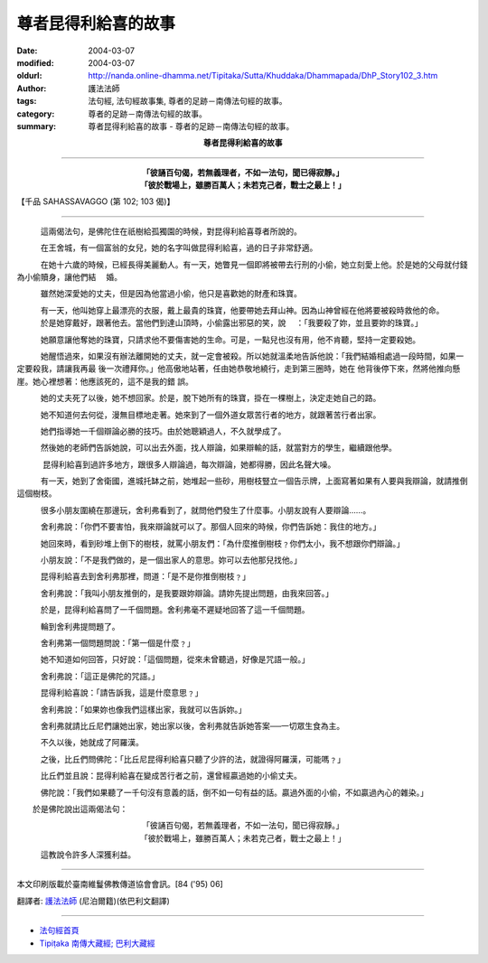 尊者昆得利給喜的故事
====================

:date: 2004-03-07
:modified: 2004-03-07
:oldurl: http://nanda.online-dhamma.net/Tipitaka/Sutta/Khuddaka/Dhammapada/DhP_Story102_3.htm
:author: 護法法師
:tags: 法句經, 法句經故事集, 尊者的足跡－南傳法句經的故事。
:category: 尊者的足跡－南傳法句經的故事。
:summary: 尊者昆得利給喜的故事 - 尊者的足跡－南傳法句經的故事。


.. container:: align-center

  **尊者昆得利給喜的故事**

----

.. container:: align-center

  | **「彼誦百句偈，若無義理者，不如一法句，聞已得寂靜。」**
  | **「彼於戰場上，雖勝百萬人；未若克己者，戰士之最上！」**

【千品 SAHASSAVAGGO (第 102; 103 偈)】

----

　　　這兩偈法句，是佛陀住在祇樹給孤獨園的時候，對昆得利給喜尊者所說的。

　　　在王舍城，有一個富翁的女兒，她的名字叫做昆得利給喜，過的日子非常舒適。

　　　在她十六歲的時候，已經長得美麗動人。有一天，她瞥見一個即將被帶去行刑的小偷，她立刻愛上他。於是她的父母就付錢為小偷贖身，讓他們結 　婚。

　　　雖然她深愛她的丈夫，但是因為他當過小偷，他只是喜歡她的財產和珠寶。

　　　有一天，他叫她穿上最漂亮的衣服，戴上最貴的珠寶，他要帶她去拜山神。因為山神曾經在他將要被殺時救他的命。 　　　於是她穿戴好，跟著他去。當他們到達山頂時，小偷露出邪惡的笑，說 　：「我要殺了妳，並且要妳的珠寶。」

　　　她願意讓他奪她的珠寶，只請求他不要傷害她的生命。可是，一點兒也沒有用，他不肯聽，堅持一定要殺她。

　　　她醒悟過來，如果沒有辦法離開她的丈夫，就一定會被殺。所以她就溫柔地告訴他說：「我們結婚相處過一段時間，如果一定要殺我，請讓我再最 後一次禮拜你。」他高傲地站著，任由她恭敬地繞行，走到第三圈時，她在 他背後停下來，然將他推向懸崖。她心裡想著：他應該死的，這不是我的錯 誤。

　　　她的丈夫死了以後，她不想回家。於是，脫下她所有的珠寶，掛在一棵樹上，決定走她自己的路。

　　　她不知道何去何從，漫無目標地走著。她來到了一個外道女眾苦行者的地方，就跟著苦行者出家。

　　　她們指導她一千個辯論必勝的技巧。由於她聰穎過人，不久就學成了。

　　　然後她的老師們告訴她說，可以出去外面，找人辯論，如果辯輸的話，就當對方的學生，繼續跟他學。

　 　　昆得利給喜到過許多地方，跟很多人辯論過，每次辯論，她都得勝，因此名聲大噪。

　　　有一天，她到了舍衛國，進城托缽之前，她堆起一些砂，用樹枝豎立一個告示牌，上面寫著如果有人要與我辯論，就請推倒這個樹枝。

　　　很多小朋友圍繞在那邊玩，舍利弗看到了，就問他們發生了什麼事。小朋友說有人要辯論……。

　　　舍利弗說：「你們不要害怕，我來辯論就可以了。那個人回來的時候，你們告訴她：我住的地方。」

　　　她回來時，看到砂堆上倒下的樹枝，就罵小朋友們：「為什麼推倒樹枝﹖你們太小，我不想跟你們辯論。」

　　　小朋友說：「不是我們做的，是一個出家人的意思。妳可以去他那兒找他。」

　　　昆得利給喜去到舍利弗那裡，問道：「是不是你推倒樹枝﹖」

　　　舍利弗說：「我叫小朋友推倒的，是我要跟妳辯論。請妳先提出問題，由我來回答。」

　　　於是，昆得利給喜問了一千個問題。舍利弗毫不遲疑地回答了這一千個問題。

　　　輪到舍利弗提問題了。

　　　舍利弗第一個問題問說：「第一個是什麼﹖」

　　　她不知道如何回答，只好說：「這個問題，從來未曾聽過，好像是咒語一般。」

　　　舍利弗說：「這正是佛陀的咒語。」

　　　昆得利給喜說：「請告訴我，這是什麼意思﹖」

　　　舍利弗說：「如果妳也像我們這樣出家，我就可以告訴妳。」

　　　舍利弗就請比丘尼們讓她出家，她出家以後，舍利弗就告訴她答案──一切眾生食為主。

　　　不久以後，她就成了阿羅漢。

　　　之後，比丘們問佛陀：「比丘尼昆得利給喜只聽了少許的法，就證得阿羅漢，可能嗎﹖」

　　　比丘們並且說：昆得利給喜在變成苦行者之前，還曾經贏過她的小偷丈夫。

　　　佛陀說：「我們如果聽了一千句沒有意義的話，倒不如一句有益的話。贏過外面的小偷，不如贏過內心的雜染。」

　　於是佛陀說出這兩偈法句：

.. container:: align-center

  | 「彼誦百句偈，若無義理者，不如一法句，聞已得寂靜。」
  | 「彼於戰場上，雖勝百萬人；未若克己者，戰士之最上！」

　　　這教說令許多人深獲利益。

----

本文印刷版載於臺南維鬘佛教傳道協會會訊。[84 ('95) 06]

翻譯者: `護法法師 <{filename}/articles/dharmagupta/master-dharmagupta%zh.rst>`_ (尼泊爾籍)(依巴利文翻譯)

----------------------

- `法句經首頁 <{filename}../dhp%zh.rst>`__

- `Tipiṭaka 南傳大藏經; 巴利大藏經 <{filename}/articles/tipitaka/tipitaka%zh.rst>`__
